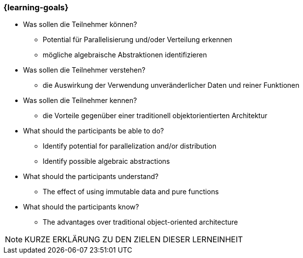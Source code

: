 === {learning-goals}

// tag::DE[]
[[LZ-98-1]]

- Was sollen die Teilnehmer können?
   * Potential für Parallelisierung und/oder Verteilung erkennen
   * mögliche algebraische Abstraktionen identifizieren

- Was sollen die Teilnehmer verstehen?
   * die Auswirkung der Verwendung unveränderlicher Daten und reiner
Funktionen

- Was sollen die Teilnehmer kennen?
   * die Vorteile gegenüber einer traditionell objektorientierten
Architektur

// end::DE[]


// tag::EN[]
[[LG-98-1]]
- What should the participants be able to do?
   * Identify potential for parallelization and/or distribution
   * Identify possible algebraic abstractions

- What should the participants understand?
   * The effect of using immutable data and pure functions

- What should the participants know?
   * The advantages over traditional object-oriented architecture
// end::EN[]


// tag::REMARK[]

[NOTE]
====
KURZE ERKLÄRUNG ZU DEN ZIELEN DIESER LERNEINHEIT
====
// end::REMARK[]
